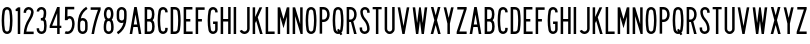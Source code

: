 SplineFontDB: 3.2
FontName: Untitled1
FullName: Untitled1
FamilyName: Untitled1
Weight: Regular
Copyright: Copyright (c) 2022, Darren Embry
UComments: "2022-5-7: Created with FontForge (http://fontforge.org)"
Version: 001.000
ItalicAngle: 0
UnderlinePosition: -220
UnderlineWidth: 109
Ascent: 960
Descent: 192
InvalidEm: 0
LayerCount: 2
Layer: 0 0 "Back" 1
Layer: 1 0 "Fore" 0
XUID: [1021 323 -1642646731 11131862]
OS2Version: 0
OS2_WeightWidthSlopeOnly: 0
OS2_UseTypoMetrics: 1
CreationTime: 1651977848
ModificationTime: 1651986896
OS2TypoAscent: 0
OS2TypoAOffset: 1
OS2TypoDescent: 0
OS2TypoDOffset: 1
OS2TypoLinegap: 0
OS2WinAscent: 0
OS2WinAOffset: 1
OS2WinDescent: 0
OS2WinDOffset: 1
HheadAscent: 0
HheadAOffset: 1
HheadDescent: 0
HheadDOffset: 1
OS2Vendor: 'PfEd'
MarkAttachClasses: 1
DEI: 91125
Encoding: UnicodeBmp
UnicodeInterp: none
NameList: AGL For New Fonts
DisplaySize: -72
AntiAlias: 1
FitToEm: 0
WinInfo: 32 8 6
BeginPrivate: 0
EndPrivate
BeginChars: 65536 63

StartChar: space
Encoding: 32 32 0
Width: 288
Flags: HW
LayerCount: 2
EndChar

StartChar: A
Encoding: 65 65 1
Width: 432
Flags: HW
LayerCount: 2
Fore
SplineSet
180 768 m 1
 252 768 l 1
 384 0 l 1
 310.9453125 0 l 1
 277.9453125 192 l 1
 154.0546875 192 l 1
 121.0546875 0 l 1
 48 0 l 1
 180 768 l 1
166.4296875 264 m 5
 265.5703125 264 l 1
 216 552.40625 l 1
 166.4296875 264 l 5
EndSplineSet
EndChar

StartChar: B
Encoding: 66 66 2
Width: 384
Flags: HW
LayerCount: 2
Fore
SplineSet
318.625976562 469.711914062 m 0
 311.82421875 441.96484375 296.840820312 417.3203125 276.559570312 398.48828125 c 1
 300.416015625 378.405273438 317.913085938 350.545898438 324.865234375 318.861328125 c 0
 332.158203125 285.623046875 336 251.100585938 336 215.6875 c 0
 336 180.2734375 332.15625 146.375 324.864257812 113.137695312 c 0
 310.6875 48.517578125 253.061523438 -0.0009765625 184.2109375 -0.0009765625 c 1
 48.015625 0 l 1
 48.015625 768 l 1
 178.763671875 768 l 1
 246.401367188 768 303.205078125 721.198242188 318.626953125 658.287109375 c 0
 326.0546875 628.008789062 329.986328125 596.366210938 329.986328125 563.8125 c 0
 329.986328125 531.2578125 326.049804688 499.991210938 318.625976562 469.711914062 c 0
120.015625 432 m 1
 178.763671875 432 l 1
 212.58203125 432 240.981445312 455.40234375 248.692382812 486.857421875 c 0
 254.765625 511.631835938 257.991210938 537.2109375 257.991210938 563.846679688 c 0
 257.991210938 590.481445312 254.775390625 616.370117188 248.697265625 641.14453125 c 0
 240.986328125 672.599609375 212.561523438 696 178.763671875 696 c 1
 120.015625 696 l 1
 120.015625 432 l 1
120.015625 72 m 1
 184.50390625 72 l 0
 218.927734375 72 247.447265625 96.2578125 254.537109375 128.56640625 c 0
 260.736328125 156.818359375 264.002929688 185.631835938 264.002929688 215.734375 c 0
 264.002929688 245.8359375 260.735351562 275.18359375 254.537109375 303.434570312 c 0
 247.448242188 335.744140625 218.634765625 360 184.2109375 360 c 1
 178.763671875 360 l 1
 120.015625 360 l 5
 120.015625 72 l 1
EndSplineSet
EndChar

StartChar: V
Encoding: 86 86 3
Width: 432
Flags: HW
LayerCount: 2
Fore
SplineSet
183 0 m 5
 249 0 l 1
 384 768 l 1
 310.896484375 768 l 1
 216 228.142578125 l 1
 121.102539062 768 l 1
 48 768 l 1
 183 0 l 5
EndSplineSet
EndChar

StartChar: S
Encoding: 83 83 4
Width: 384
Flags: HW
LayerCount: 2
Fore
SplineSet
120.000976562 132 m 1
 120.000976562 92.26171875 152.262695312 60 192.000976562 60 c 0
 231.73828125 60 264.000976562 92.26171875 264.000976562 132 c 0
 264.000976562 226.85546875 228.483398438 317.985351562 165.033203125 388.495117188 c 0
 101.56072026 459.029650114 66.001953125 550.234375 66.0009765625 645.061523438 c 0
 66.0002092454 719.570312496 126.491210938 780 201 780 c 0
 275.508789062 780 336 719.508789062 336 645 c 1
 336 612 l 1
 264.000976562 612 l 1
 264 645 l 1
 264 679.770507812 235.770507812 708 201 708 c 0
 166.229492188 708 138.000976562 679.83203125 138.000976562 645.061523438 c 0
 138.001953125 568.047851562 167.006697963 493.918429911 218.537109375 436.674804688 c 0
 293.916992188 352.9375 336.000976562 244.668945312 336.000976562 132 c 0
 336.000976562 52.5244140625 271.4765625 -12 192.000976562 -12 c 0
 112.524414062 -12 48.0009765625 52.5244140625 48.0009765625 132 c 0
 48 180 l 1
 120.000976562 180 l 1
 120.000976562 132 l 1
EndSplineSet
EndChar

StartChar: C
Encoding: 67 67 5
Width: 384
Flags: HW
LayerCount: 2
Fore
SplineSet
336.040039062 646.909179688 m 1
 336.040039062 720.364257812 276.404296875 780 202.94921875 780 c 0
 137.010742188 780 82.2041015625 731.817382812 71.6796875 668.848632812 c 0
 56.10546875 575.663085938 48 483.1953125 48 385.616210938 c 0
 48 288.036132812 56.1064453125 192.333007812 71.6806640625 99.146484375 c 0
 82.20703125 36.1767578125 137.01171875 -12 202.94921875 -12 c 0
 276.404296875 -12 336.040039062 47.576171875 336.040039062 121.03125 c 0
 336.040039062 120.971679688 336.040039062 168 336.040039062 168 c 1
 264.040039062 168 l 1
 264.040039062 168 264.040039062 121.057617188 264.040039062 121.07421875 c 0
 264.040039062 87.357421875 236.666015625 60 202.94921875 60 c 0
 172.68359375 60 147.526367188 82.1171875 142.6953125 111.017578125 c 0
 127.76953125 200.322265625 120.001953125 292.034179688 120.001953125 385.548828125 c 0
 120.001953125 479.061523438 127.76953125 567.677734375 142.694335938 656.98046875 c 0
 147.525390625 685.884765625 172.682617188 708 202.94921875 708 c 0
 236.666015625 708 264.040039062 680.625976562 264.040039062 646.909179688 c 0
 264.040039062 624 l 1
 336.040039062 624 l 1
 336.040039062 646.909179688 l 1
EndSplineSet
EndChar

StartChar: D
Encoding: 68 68 6
Width: 384
Flags: HW
LayerCount: 2
Fore
SplineSet
173.712890625 696 m 1
 209.717773438 696 239.5883512 669.444406537 244.881835938 634.909179688 c 0
 257.50390625 552.561523438 264.051757812 468.224609375 264.051757812 382.370117188 c 0
 264.051757812 296.516601562 257.50390625 215.438476562 244.881835938 133.091796875 c 0
 239.588867188 98.5556640625 209.717773438 72 173.712890625 72 c 0
 120 72 l 1
 120 696 l 1
 173.712890625 696 l 1
173.712890625 0 m 1
 245.723632812 0 305.463318161 53.114491653 316.05078125 122.182617188 c 0
 329.22265625 208.110351562 336.053710938 292.711914062 336.053710938 382.298828125 c 0
 336.053710938 471.88671875 329.221679688 559.891601562 316.049804688 645.819335938 c 0
 305.461914062 714.887695312 245.72265625 768 173.712890625 768 c 0
 48 768 l 1
 48 0 l 1
 173.712890625 0 l 1
EndSplineSet
EndChar

StartChar: E
Encoding: 69 69 7
Width: 354
Flags: HW
LayerCount: 2
Fore
SplineSet
300 768 m 1
 300 696 l 1
 120 696 l 1
 120 432 l 1
 240 432 l 1
 240 360 l 1
 120 360 l 1
 120 72 l 1
 306 72 l 1
 306 0 l 1
 48 0 l 1
 48 768 l 5
 300 768 l 1
EndSplineSet
EndChar

StartChar: F
Encoding: 70 70 8
Width: 354
Flags: HW
LayerCount: 2
Fore
SplineSet
120 360 m 1
 228 360 l 1
 228 432 l 1
 120 432 l 1
 120 696 l 1
 306 696 l 1
 306 768 l 1
 48 768 l 1
 48 0 l 1
 120 0 l 1
 120 360 l 1
EndSplineSet
EndChar

StartChar: G
Encoding: 71 71 9
Width: 384
Flags: HW
LayerCount: 2
Fore
SplineSet
336 121.090820312 m 5
 336 48.7265625 276.364257812 -12 202.909179688 -12 c 0
 136.971679688 -12 82.16796875 36.1767578125 71.640625 99.146484375 c 0
 56.06640625 192.333007812 47.9599609375 288.036132812 47.9599609375 385.616210938 c 0
 47.9599609375 483.1953125 56.0654296875 575.663085938 71.6396484375 668.848632812 c 0
 82.1640625 731.817382812 136.970703125 780 202.909179688 780 c 0
 276.364257812 780 336 720.364257812 336 646.909179688 c 0
 336 624 l 1
 264 624 l 1
 264 646.909179688 l 1
 264 680.625976562 236.625976562 708 202.909179688 708 c 0
 172.642578125 708 147.485351562 685.884765625 142.654296875 656.98046875 c 0
 127.729492188 567.677734375 119.961914062 479.061523438 119.961914062 385.548828125 c 0
 119.961914062 292.034179688 127.729492188 200.322265625 142.655273438 111.017578125 c 0
 147.486328125 82.1171875 172.643554688 60 202.909179688 60 c 0
 236.625976562 60 264 88.46484375 264 121.090820312 c 1
 264 288 l 1
 204 288 l 1
 204 360 l 1
 336 360 l 1
 336 121.090820312 l 5
EndSplineSet
EndChar

StartChar: H
Encoding: 72 72 10
Width: 384
Flags: HW
LayerCount: 2
Fore
SplineSet
48 768 m 5
 120 768 l 5
 120 432 l 5
 264 432 l 5
 264 768 l 5
 336 768 l 5
 336 0 l 5
 264 0 l 5
 264 360 l 5
 120 360 l 5
 120 0 l 5
 48 0 l 5
 48 768 l 5
EndSplineSet
EndChar

StartChar: N
Encoding: 78 78 11
Width: 384
Flags: HW
LayerCount: 2
Fore
SplineSet
120 516 m 1
 276.000976562 0 l 1
 336 0 l 1
 336 768 l 1
 264 768 l 1
 264 768 263.850585938 288.984375 264 288.4921875 c 1
 119.033203125 768 l 1
 48 768 l 1
 48 0 l 1
 120 0 l 1
 120 516 l 1
EndSplineSet
EndChar

StartChar: O
Encoding: 79 79 12
Width: 408
Flags: HW
LayerCount: 2
Fore
SplineSet
265.573242188 655.865234375 m 4
 260.657226562 685.401367188 234.9609375 708 204.041992188 708 c 4
 173.122070312 708 147.424804688 685.39453125 142.509765625 655.861328125 c 4
 127.706054688 566.91015625 120.001953125 478.677734375 120.001953125 385.552734375 c 4
 120.001953125 292.426757812 127.705078125 201.090820312 142.508789062 112.138671875 c 4
 147.422851562 82.6083984375 173.12109375 60 204.041015625 60 c 4
 234.9609375 60 260.658203125 82.6044921875 265.573242188 112.138671875 c 4
 280.376953125 201.08984375 288.081054688 289.322265625 288.081054688 382.446289062 c 4
 288.081054688 475.5703125 280.376953125 566.9140625 265.573242188 655.865234375 c 4
336.596679688 100.317382812 m 4
 326.005859375 36.6953125 270.6484375 -12 204.041015625 -12 c 4
 137.432617188 -12 82.07421875 36.6982421875 71.486328125 100.31640625 c 4
 56.0380859375 193.137695312 48 288.4453125 48 385.62109375 c 4
 48 482.794921875 56.0390625 574.86328125 71.486328125 667.682617188 c 4
 82.0751953125 731.306640625 137.43359375 780 204.041992188 780 c 4
 270.6484375 780 326.005859375 731.302734375 336.596679688 667.681640625 c 4
 352.044921875 574.857421875 360.08203125 479.551757812 360.08203125 382.37890625 c 4
 360.08203125 285.205078125 352.044921875 193.140625 336.596679688 100.317382812 c 4
EndSplineSet
EndChar

StartChar: R
Encoding: 82 82 13
Width: 384
Flags: HW
LayerCount: 2
Fore
SplineSet
157.981445312 335.997070312 m 1
 120.000976562 336 l 1
 120.000976562 0 l 1
 48 0 l 1
 48 768 l 1
 157.981445312 768 l 1
 226.865234375 768 286.041015625 726.581054688 311.95703125 667.19921875 c 0
 327.33203125 631.97265625 335.861328125 593.083984375 335.861328125 552.21875 c 0
 335.861328125 511.3515625 327.330078125 472.021484375 311.953125 436.791992188 c 0
 297.215948125 403.028264525 271.961914062 375.266601562 240.02734375 357.39453125 c 1
 336.000976562 0 l 1
 261.44921875 0 l 1
 171.051757812 336.506835938 l 1
 166.6875 336.166015625 162.432617188 335.997070312 157.981445312 335.997070312 c 1
157.981445312 407.997070312 m 1
 197.342773438 407.997070312 231.15662425 431.665852276 245.965820312 465.595703125 c 0
 257.498046875 492.017578125 263.896484375 521.513671875 263.896484375 552.1640625 c 0
 263.896484375 582.813476562 257.5 611.98046875 245.967773438 638.400390625 c 0
 231.159179688 672.33203125 197.342773438 696 157.981445312 696 c 1
 120.000976562 696 l 1
 120.000976562 408 l 1
 157.981445312 407.997070312 l 1
EndSplineSet
EndChar

StartChar: I
Encoding: 73 73 14
Width: 168
Flags: HW
LayerCount: 2
Fore
SplineSet
48 768 m 5
 120 768 l 5
 120 0 l 5
 48 0 l 5
 48 768 l 5
EndSplineSet
EndChar

StartChar: J
Encoding: 74 74 15
Width: 384
Flags: HW
LayerCount: 2
Fore
SplineSet
336.004882812 138 m 1
 336.005859375 61.666015625 279.057993497 -1.0393868446 205.583007812 -10.716796875 c 0
 199.125 -11.5673828125 192.538085938 -12.005859375 185.849609375 -12.005859375 c 0
 123.877929688 -12.005859375 70.857421875 25.556640625 48 79.22265625 c 1
 48 79.2236328125 114.243164062 107.434570312 114.243164062 107.434570312 c 1
 126.12890625 79.529296875 153.69921875 59.9970703125 185.923828125 59.9970703125 c 0
 189.40234375 59.9970703125 192.827148438 60.224609375 196.185546875 60.6669921875 c 0
 234.392251601 65.6997450926 264.005859375 98.5966796875 264.004882812 138 c 1
 264.00390625 768 l 1
 336.00390625 768 l 1
 336.004882812 138 l 1
EndSplineSet
EndChar

StartChar: K
Encoding: 75 75 16
Width: 384
Flags: HW
LayerCount: 2
Fore
SplineSet
120 312 m 5
 149.84375 378.709960938 l 1
 260.965820312 0 l 1
 336 0 l 1
 195.158203125 480 l 1
 324 768 l 1
 245.125 768 l 1
 120 488.309570312 l 1
 120 768 l 1
 48 768 l 1
 48 0 l 1
 120 0 l 1
 120 312 l 5
EndSplineSet
EndChar

StartChar: L
Encoding: 76 76 17
Width: 354
Flags: HW
LayerCount: 2
Fore
SplineSet
48 0 m 5
 48 768 l 5
 120 768 l 5
 120 72 l 5
 306 72 l 5
 306 0 l 5
 48 0 l 5
EndSplineSet
EndChar

StartChar: M
Encoding: 77 77 18
Width: 432
Flags: HW
LayerCount: 2
Fore
SplineSet
120 504 m 5
 216 168 l 1
 312 504 l 1
 312 0 l 1
 384 0 l 1
 384 768 l 1
 312.547851562 768 l 1
 312.547851562 768 216 430.08203125 216 430.083007812 c 1
 119.453125 768 l 1
 48 768 l 1
 48 0 l 1
 120 0 l 1
 120 504 l 5
EndSplineSet
EndChar

StartChar: zero
Encoding: 48 48 19
Width: 408
Flags: HW
LayerCount: 2
Fore
SplineSet
265.573242188 655.865234375 m 0
 260.657226562 685.401367188 234.9609375 708 204.041992188 708 c 0
 173.122070312 708 147.424804688 685.39453125 142.509765625 655.861328125 c 0
 127.706054688 566.91015625 120.001953125 478.677734375 120.001953125 385.552734375 c 0
 120.001953125 292.426757812 127.705078125 201.090820312 142.508789062 112.138671875 c 0
 147.422851562 82.6083984375 173.12109375 60 204.041015625 60 c 0
 234.9609375 60 260.658203125 82.6044921875 265.573242188 112.138671875 c 0
 280.376953125 201.08984375 288.081054688 289.322265625 288.081054688 382.446289062 c 0
 288.081054688 475.5703125 280.376953125 566.9140625 265.573242188 655.865234375 c 0
336.596679688 100.317382812 m 0
 326.005859375 36.6953125 270.6484375 -12 204.041015625 -12 c 0
 137.432617188 -12 82.07421875 36.6982421875 71.486328125 100.31640625 c 0
 56.0380859375 193.137695312 48 288.4453125 48 385.62109375 c 0
 48 482.794921875 56.0390625 574.86328125 71.486328125 667.682617188 c 0
 82.0751953125 731.306640625 137.43359375 780 204.041992188 780 c 0
 270.6484375 780 326.005859375 731.302734375 336.596679688 667.681640625 c 0
 352.044921875 574.857421875 360.08203125 479.551757812 360.08203125 382.37890625 c 0
 360.08203125 285.205078125 352.044921875 193.140625 336.596679688 100.317382812 c 0
EndSplineSet
EndChar

StartChar: P
Encoding: 80 80 20
Width: 384
Flags: HW
LayerCount: 2
Fore
SplineSet
157.98046875 335.997070312 m 1
 226.862304688 335.997070312 286.035041876 377.412159297 311.953125 436.791992188 c 0
 327.330078125 472.021484375 335.861328125 511.3515625 335.861328125 552.21875 c 0
 335.861328125 593.083984375 327.33203125 631.97265625 311.95703125 667.19921875 c 0
 286.041015625 726.581054688 226.865234375 768 157.981445312 768 c 1
 48 768 l 1
 48 0 l 1
 120 0 l 1
 120 336 l 1
 157.98046875 335.997070312 l 1
157.981445312 696 m 1
 197.342773438 696 231.157836447 672.330344312 245.966796875 638.399414062 c 0
 257.498046875 611.978515625 263.896484375 582.813476562 263.896484375 552.1640625 c 0
 263.896484375 521.513671875 257.498046875 492.015625 245.965820312 465.594726562 c 0
 231.15625 431.6640625 197.342773438 407.997070312 157.98046875 407.997070312 c 1
 120 408 l 1
 120 696 l 1
 157.981445312 696 l 1
EndSplineSet
EndChar

StartChar: Q
Encoding: 81 81 21
Width: 408
Flags: HW
LayerCount: 2
Fore
SplineSet
142.508789062 112.133789062 m 0
 127.705078125 201.08203125 120.000976562 292.426757812 120.000976562 385.552734375 c 0
 120.000976562 478.677734375 127.705078125 566.91015625 142.508789062 655.861328125 c 0
 147.423828125 685.395507812 173.12109375 708 204.041015625 708 c 0
 234.959960938 708 260.657226562 685.393554688 265.573242188 655.861328125 c 0
 280.377929688 566.90625 288.080078125 475.571289062 288.080078125 382.446289062 c 0
 288.080078125 289.322265625 280.377929688 201.08984375 265.573242188 112.138671875 c 0
 264.259635742 104.246115366 261.420898438 96.7275390625 257.436523438 90.1298828125 c 0
 224.258789062 140.834960938 l 1
 174.041015625 108 l 1
 174.041015625 108 205.3984375 60.0146484375 205.397460938 60.0146484375 c 0
 204.939453125 60.0048828125 204.501953125 60 204.041015625 60 c 0
 173.12109375 60 147.423828125 82.599609375 142.508789062 112.133789062 c 0
71.4853515625 100.31640625 m 0
 82.0732421875 36.6982421875 137.432617188 -12 204.041015625 -12 c 0
 219.318359375 -12 234.036132812 -9.4072265625 247.725585938 -4.701171875 c 1
 276.041015625 -48 l 1
 326.258789062 -15.1650390625 l 1
 298.696289062 26.9951171875 l 0
 318.258789062 46.4091796875 331.870117188 71.9296875 336.594726562 100.313476562 c 0
 352.044843584 193.132337917 360.08203125 285.205078125 360.08203125 382.37890625 c 0
 360.08203125 479.551757812 352.043945312 574.857421875 336.595703125 667.681640625 c 0
 326.004882812 731.302734375 270.647460938 780 204.041015625 780 c 0
 137.432617188 780 82.07421875 731.306640625 71.4853515625 667.682617188 c 0
 56.0380859375 574.86328125 48 482.794921875 48 385.62109375 c 0
 48 288.4453125 56.037109375 193.137695312 71.4853515625 100.31640625 c 0
EndSplineSet
EndChar

StartChar: T
Encoding: 84 84 22
Width: 354
Flags: HW
LayerCount: 2
Fore
SplineSet
213 0 m 5
 141 0 l 5
 141 702 l 5
 48 702 l 5
 48.0009765625 768 l 5
 306.000976562 768 l 5
 306.000976562 702 l 5
 213 702 l 5
 213 0 l 5
EndSplineSet
EndChar

StartChar: U
Encoding: 85 85 23
Width: 384
Flags: HW
LayerCount: 2
Fore
SplineSet
120.000976562 132 m 5
 120.000976562 105.340820312 134.445271015 82.0934163901 156.000976562 69.646484375 c 0
 166.576171875 63.5400390625 179 60.0458984375 192.078125 60.0458984375 c 0
 205.157226562 60.0458984375 217.42578125 63.5400390625 228.000976562 69.646484375 c 0
 249.55668211 82.0934163901 264.000976562 105.340820312 264.000976562 132 c 1
 264.000976562 768 l 1
 336 768 l 1
 336.000976562 132 l 0
 336.000976562 78.681640625 307.114257812 32.18359375 264.000976562 7.2919921875 c 0
 242.850721661 -4.91918039501 218.3125 -11.908203125 192.155273438 -11.908203125 c 0
 165.998046875 -11.908203125 141.151367188 -4.9189453125 120.000976562 7.2919921875 c 0
 76.8874186489 32.1831145511 48.0009765625 78.681640625 48.0009765625 132 c 1
 48 768 l 1
 120.000976562 768 l 1
 120.000976562 132 l 5
EndSplineSet
EndChar

StartChar: W
Encoding: 87 87 24
Width: 516
Flags: HW
LayerCount: 2
Fore
SplineSet
395.436523438 768 m 1
 339 316.494140625 l 1
 339 316.494140625 282.55859375 768 282.559570312 768 c 1
 233.440429688 768 l 1
 177.000976562 316.485351562 l 1
 120.5625 768 l 1
 48 768 l 1
 144 0 l 5
 210 0 l 1
 258 384 l 1
 306 0 l 1
 372 0 l 1
 468 768 l 1
 395.436523438 768 l 1
EndSplineSet
EndChar

StartChar: X
Encoding: 88 88 25
Width: 384
Flags: HW
LayerCount: 2
Fore
SplineSet
128.578125 768 m 1
 192 533.176757812 l 1
 255.420898438 768 l 1
 330 768 l 1
 229.290039062 395.106445312 l 1
 336 0 l 1
 261.419921875 0 l 1
 192 257.036132812 l 1
 122.580078125 0 l 1
 48 0 l 1
 154.24609375 393.38671875 l 1
 54 768 l 1
 128.578125 768 l 1
EndSplineSet
EndChar

StartChar: Y
Encoding: 89 89 26
Width: 384
Flags: HW
LayerCount: 2
Fore
SplineSet
48 768 m 1
 156 300 l 1
 156 0 l 1
 228 0 l 1
 228 300 l 1
 336 768 l 1
 262.107421875 768 l 1
 192 464.200195312 l 1
 121.891601562 768 l 5
 48 768 l 1
EndSplineSet
EndChar

StartChar: Z
Encoding: 90 90 27
Width: 384
Flags: HW
LayerCount: 2
Fore
SplineSet
66 768 m 1
 336 768 l 1
 336 708 l 1
 127.693359375 72 l 1
 336 72 l 1
 336 0 l 1
 48 0 l 1
 48 60 l 1
 256.305664062 696 l 1
 66 696 l 1
 66 768 l 1
EndSplineSet
EndChar

StartChar: one
Encoding: 49 49 28
Width: 228
Flags: HW
LayerCount: 2
Fore
SplineSet
113.982421875 767.979492188 m 1
 96.3525390625 746.913085938 73.85546875 730.430664062 48.00390625 720.000976562 c 1
 48 660 l 5
 108 660 l 1
 108 0 l 1
 180 0 l 1
 180 768 l 1
 113.982421875 767.979492188 l 1
113.999023438 767.999023438 m 0
 113.986328125 767.9921875 113.973632812 767.986328125 113.9609375 767.979492188 c 1024
EndSplineSet
EndChar

StartChar: two
Encoding: 50 50 29
Width: 384
Flags: HW
LayerCount: 2
Fore
SplineSet
120.000976562 636 m 5
 120.000976562 669.286132812 142.659932384 697.320171448 173.365234375 705.546875 c 0
 179.317382812 707.141601562 185.571289062 707.9921875 192.0234375 707.9921875 c 0
 218.682617188 707.9921875 241.909179688 693.556640625 254.354492188 672 c 0
 260.459960938 661.424804688 263.955078125 649.15625 263.955078125 636.077148438 c 0
 263.955078125 632.896484375 264.153320312 629.711914062 263.395507812 626.6875 c 0
 251.811523438 559.571289062 225.551757812 496.329101562 189.040039062 441.814453125 c 0
 104.147059323 315.06306744 52.6650390625 162.626953125 48.001953125 0.0009765625 c 1
 336.000976562 0 l 1
 336.000976562 72 l 1
 125.701171875 72.01171875 l 1
 140.927734375 192.34765625 184.536888958 305.615776577 249 401.956054688 c 0
 291.455078125 465.405273438 324.235120574 538.753820192 334.486328125 617.413085938 c 0
 335.287109375 623.557617188 335.9609375 629.723632812 335.9609375 636.0859375 c 0
 335.9609375 671.27734375 323.309570312 703.537109375 302.311523438 728.561523438 c 0
 275.887695312 760.052734375 236.232421875 779.952148438 191.948242188 779.952148438 c 0
 174.672851562 779.952148438 158.103515625 776.904296875 142.750976562 771.315429688 c 0
 87.4719429425 751.191906412 48.0009765625 698.200195312 48.0009765625 636 c 0
 48 636 48.0009765625 612 48.0009765625 612 c 1
 120.000976562 612 l 1
 120.000976562 636 l 5
188.766601562 441.995117188 m 1
 189.311523438 441.633789062 l 1025
248.727539062 402.13671875 m 1
 249.271484375 401.774414062 l 1025
EndSplineSet
EndChar

StartChar: three
Encoding: 51 51 30
Width: 384
Flags: HW
LayerCount: 2
Fore
SplineSet
168 456 m 5
 191.400390625 456 l 1
 213.60546875 456 232.30078125 471.124023438 237.7734375 491.61328125 c 0
 247.01953125 526.234375 252.015625 562.048828125 252.015625 599.568359375 c 0
 252.015625 618.703125 250.733873712 637.541924753 248.250976562 656.000976562 c 0
 244.30859375 685.310546875 219.166992188 708 188.786132812 708 c 0
 180 708 l 0
 146.884765625 708 120 681.115234375 120 648 c 1
 48 648 l 0
 48 720.852539062 107.147460938 780 180 780 c 0
 188.786132812 780 l 1
 255.625 780 310.931640625 730.078125 319.606445312 665.599609375 c 0
 322.515823999 643.974636147 324.017578125 621.908203125 324.017578125 599.493164062 c 0
 324.017578125 555.541992188 318.16796875 513.58984375 307.3359375 473.033203125 c 0
 302.790032083 456.012697177 294.623046875 440.454101562 283.6640625 427.295898438 c 1
 304.07421875 410.021484375 318.442341673 385.818955316 323.657226562 358.500976562 c 0
 331.76171875 316.045898438 336.001953125 272.2265625 336.001953125 227.424804688 c 0
 336.001953125 183.76953125 331.9765625 142.2109375 324.272460938 100.774414062 c 0
 319.079430118 72.8436889113 305.48046875 47.720703125 286.178710938 28.4189453125 c 0
 261.19921875 3.439453125 226.6796875 -12 188.59765625 -12 c 0
 186 -12 l 1
 147.916992188 -12 113.3984375 3.439453125 88.4189453125 28.4189453125 c 0
 63.439453125 53.3984375 48 87.91796875 48 126 c 0
 48 156 l 1
 120 156 l 1
 120 126 l 1
 120 107.787109375 127.383789062 91.27734375 139.330078125 79.3310546875 c 0
 151.27734375 67.3837890625 167.786132812 60 186 60 c 0
 188.59765625 60 l 1
 206.810546875 60 223.319335938 67.3837890625 235.266601562 79.3310546875 c 0
 244.498046875 88.5625 251.002929688 100.577148438 253.486328125 113.935546875 c 0
 260.392578125 151.0859375 264.001953125 188.344726562 264.001953125 227.484375 c 0
 264.001953125 267.650390625 260.19921875 306.936523438 252.93359375 345 c 0
 248.700445151 367.176805504 229.186523438 384 205.784179688 384 c 1
 168 384 l 1
 168 456 l 5
EndSplineSet
EndChar

StartChar: four
Encoding: 52 52 31
Width: 432
Flags: HW
LayerCount: 2
Fore
SplineSet
48 246 m 1
 264 768 l 1
 336 768 l 1
 336 246 l 1
 384 246 l 1
 384 180 l 1
 336 180 l 1
 336 0 l 1
 264 0 l 1
 264 180 l 1
 48 180 l 1
 48 246 l 1
264 595.3828125 m 5
 119.426757812 246 l 1
 264 246 l 1
 264 595.3828125 l 5
EndSplineSet
EndChar

StartChar: five
Encoding: 53 53 32
Width: 384
Flags: HW
LayerCount: 2
Fore
SplineSet
127.986328125 384.025390625 m 1
 133.579101562 411.362304688 157.788085938 432 186.768554688 432 c 0
 212.557617188 432 234.547851562 415.719726562 243.024414062 392.864257812 c 0
 256.515625 356.499023438 263.88671875 317.172851562 263.88671875 276.137695312 c 0
 263.88671875 220.625 250.310546875 167.759765625 226.428710938 121.602539062 c 0
 216.373046875 102.171875 201.080078125 86.18359375 182.182617188 75.2734375 c 0
 165.438044138 65.6062177126 146.012695312 60.072265625 125.3046875 60.072265625 c 0
 108.470703125 60.072265625 92.2646484375 63.7158203125 77.8779296875 70.2783203125 c 1
 77.8779296875 70.2783203125 48.005859375 4.7705078125 48.0029296875 4.7705078125 c 1
 71.478515625 -5.9365234375 97.904296875 -11.8876953125 125.37109375 -11.8876953125 c 0
 156.268554688 -11.8876953125 185.415039062 -4.337890625 211.067382812 9.015625 c 0
 245.125225204 26.744684573 272.71875 54.404296875 290.37109375 88.509765625 c 0
 319.379882812 144.555664062 335.862304688 208.755859375 335.862304688 276.168945312 c 0
 335.862304688 325.993164062 326.913085938 373.743164062 310.532226562 417.8984375 c 0
 291.884765625 468.180664062 243.504882812 504 186.768554688 504 c 0
 165.528320312 504 145.32421875 498.89453125 127.540039062 489.965820312 c 1
 130.88671875 696 l 1
 324.002929688 696 l 1
 324.002929688 768 l 1
 60.0029296875 768 l 1
 54.0029296875 384 l 1
 127.986328125 384.025390625 l 1
EndSplineSet
EndChar

StartChar: six
Encoding: 54 54 33
Width: 384
Flags: HW
LayerCount: 2
Fore
SplineSet
63.376953125 431.620117188 m 0
 85.0703125 579.057617188 171.741210938 705.483398438 293.88671875 780 c 1
 293.900390625 780.0078125 331.374023438 718.528320312 331.38671875 718.536132812 c 1
 233.947265625 659.090820312 163.193359375 560.97265625 139.146484375 445.674804688 c 0
 155.6171875 452.215820312 173.28125 455.940429688 191.953125 455.940429688 c 0
 221.897460938 455.940429688 249.889648438 446.54296875 272.708007812 430.565429688 c 0
 306.41796875 406.961914062 329.188476562 368.909179688 332.317382812 325.463867188 c 0
 334.809570312 290.868164062 336.078125 255.93359375 336.078125 220.706054688 c 0
 336.078125 185.478515625 334.809570312 153.131835938 332.317382812 118.53515625 c 0
 329.186523438 75.0908203125 306.41796875 37.037109375 272.708007812 13.4345703125 c 0
 249.888671875 -2.54296875 222.1171875 -11.921875 192.172851562 -11.921875 c 0
 157.801757812 -11.921875 126.077148438 0.3955078125 101.635742188 20.904296875 c 0
 73.326171875 44.658203125 54.576171875 79.4345703125 51.759765625 118.533203125 c 0
 49.2666015625 153.127929688 48 188.065429688 48 223.293945312 c 0
 48 294.986328125 53.240234375 362.7265625 63.376953125 431.620117188 c 0
123.575195312 123.709960938 m 0
 124.950195312 104.631835938 134.098632812 87.65234375 147.916992188 76.05859375 c 0
 159.845703125 66.0498046875 175.3046875 60.01953125 192.080078125 60.01953125 c 0
 208.854492188 60.01953125 224.232421875 66.0498046875 236.161132812 76.05859375 c 0
 249.978515625 87.6513671875 259.127929688 104.626953125 260.50390625 123.708984375 c 0
 262.87109375 156.576171875 264.077148438 187.3046875 264.077148438 220.770507812 c 0
 264.077148438 254.236328125 262.87109375 287.423828125 260.50390625 320.290039062 c 0
 259.026367188 340.788085938 248.58984375 358.833007812 233.029296875 370.416992188 c 0
 221.596679688 378.927734375 207.341796875 383.989257812 192.0078125 383.989257812 c 0
 174.510742188 383.989257812 158.534179688 377.428710938 146.40625 366.635742188 c 0
 133.438476562 355.094726562 124.899414062 338.66796875 123.575195312 320.291992188 c 0
 121.20703125 287.424804688 120.001953125 256.692382812 120.001953125 223.2265625 c 0
 120.001953125 189.759765625 121.20703125 156.577148438 123.575195312 123.709960938 c 0
EndSplineSet
EndChar

StartChar: nine
Encoding: 57 57 34
Width: 384
Flags: HW
LayerCount: 2
Fore
SplineSet
320.623046875 336.458007812 m 0
 298.9296875 189.020507812 212.258789062 62.5947265625 90.11328125 -11.921875 c 1
 90.099609375 -11.9296875 52.6259765625 49.5498046875 52.61328125 49.5419921875 c 1
 150.052734375 108.987304688 220.806640625 207.10546875 244.853515625 322.403320312 c 0
 228.3828125 315.862304688 210.71875 312.137695312 192.046875 312.137695312 c 0
 162.102539062 312.137695312 134.110351562 321.53515625 111.291992188 337.512695312 c 0
 77.58203125 361.116210938 54.8115234375 399.168945312 51.6826171875 442.614257812 c 0
 49.1904296875 477.209960938 47.921875 512.14453125 47.921875 547.372070312 c 0
 47.921875 582.599609375 49.1904296875 614.946289062 51.6826171875 649.54296875 c 0
 54.8134765625 692.987304688 77.58203125 731.041015625 111.291992188 754.643554688 c 0
 134.111328125 770.62109375 161.8828125 780 191.827148438 780 c 0
 226.198242188 780 257.922851562 767.682617188 282.364257812 747.173828125 c 0
 310.673828125 723.419921875 329.423828125 688.643554688 332.240234375 649.544921875 c 0
 334.733398438 614.950195312 336 580.012695312 336 544.784179688 c 0
 336 473.091796875 330.759765625 405.3515625 320.623046875 336.458007812 c 0
260.424804688 644.368164062 m 0
 259.049804688 663.446289062 249.901367188 680.42578125 236.083007812 692.01953125 c 0
 224.154296875 702.028320312 208.6953125 708.05859375 191.919921875 708.05859375 c 0
 175.145507812 708.05859375 159.767578125 702.028320312 147.838867188 692.01953125 c 0
 134.021484375 680.426757812 124.872070312 663.451171875 123.49609375 644.369140625 c 0
 121.12890625 611.501953125 119.922851562 580.7734375 119.922851562 547.307617188 c 0
 119.922851562 513.841796875 121.12890625 480.654296875 123.49609375 447.788085938 c 0
 124.973632812 427.290039062 135.41015625 409.245117188 150.970703125 397.661132812 c 0
 162.403320312 389.150390625 176.658203125 384.088867188 191.9921875 384.088867188 c 0
 209.489257812 384.088867188 225.465820312 390.649414062 237.59375 401.442382812 c 0
 250.561523438 412.983398438 259.100585938 429.41015625 260.424804688 447.786132812 c 0
 262.79296875 480.653320312 263.998046875 511.385742188 263.998046875 544.8515625 c 0
 263.998046875 578.318359375 262.79296875 611.500976562 260.424804688 644.368164062 c 0
EndSplineSet
EndChar

StartChar: seven
Encoding: 55 55 35
Width: 384
Flags: HW
LayerCount: 2
Fore
SplineSet
72.0068359375 0.0419921875 m 0
 72.0068359375 0.0419921875 144.669609072 0.0215095861591 144.669921875 0.0234375 c 0
 183.551757813 239.666015625 248.611328125 475.954101562 335.545898438 695.985351562 c 1
 336 768 l 1
 48 768 l 1
 48 696 l 1
 258.58203125 696.009765625 l 1
 174.029296875 475.634765625 110.016601562 239.397460938 72.0068359375 0.0419921875 c 0
EndSplineSet
EndChar

StartChar: a
Encoding: 97 97 36
Width: 432
Flags: HW
LayerCount: 2
Fore
Refer: 1 65 N 1 0 0 1 0 0 2
EndChar

StartChar: b
Encoding: 98 98 37
Width: 384
Flags: HW
LayerCount: 2
Fore
Refer: 2 66 N 1 0 0 1 0 0 2
EndChar

StartChar: c
Encoding: 99 99 38
Width: 384
Flags: HW
LayerCount: 2
Fore
Refer: 5 67 N 1 0 0 1 0 0 2
EndChar

StartChar: d
Encoding: 100 100 39
Width: 384
Flags: HW
LayerCount: 2
Fore
Refer: 6 68 N 1 0 0 1 0 0 2
EndChar

StartChar: e
Encoding: 101 101 40
Width: 354
Flags: HW
LayerCount: 2
Fore
Refer: 7 69 N 1 0 0 1 0 0 2
EndChar

StartChar: f
Encoding: 102 102 41
Width: 354
Flags: HW
LayerCount: 2
Fore
Refer: 8 70 N 1 0 0 1 0 0 2
EndChar

StartChar: g
Encoding: 103 103 42
Width: 384
Flags: HW
LayerCount: 2
Fore
Refer: 9 71 N 1 0 0 1 0 0 2
EndChar

StartChar: h
Encoding: 104 104 43
Width: 384
Flags: HW
LayerCount: 2
Fore
Refer: 10 72 N 1 0 0 1 0 0 2
EndChar

StartChar: i
Encoding: 105 105 44
Width: 168
Flags: HW
LayerCount: 2
Fore
Refer: 14 73 N 1 0 0 1 0 0 2
EndChar

StartChar: j
Encoding: 106 106 45
Width: 384
Flags: HW
LayerCount: 2
Fore
Refer: 15 74 N 1 0 0 1 0 0 2
EndChar

StartChar: k
Encoding: 107 107 46
Width: 384
Flags: HW
LayerCount: 2
Fore
Refer: 16 75 N 1 0 0 1 0 0 2
EndChar

StartChar: l
Encoding: 108 108 47
Width: 354
Flags: HW
LayerCount: 2
Fore
Refer: 17 76 N 1 0 0 1 0 0 2
EndChar

StartChar: m
Encoding: 109 109 48
Width: 432
Flags: HW
LayerCount: 2
Fore
Refer: 18 77 N 1 0 0 1 0 0 2
EndChar

StartChar: n
Encoding: 110 110 49
Width: 384
Flags: HW
LayerCount: 2
Fore
Refer: 11 78 N 1 0 0 1 0 0 2
EndChar

StartChar: o
Encoding: 111 111 50
Width: 408
Flags: HW
LayerCount: 2
Fore
Refer: 12 79 N 1 0 0 1 0 0 2
EndChar

StartChar: p
Encoding: 112 112 51
Width: 384
Flags: HW
LayerCount: 2
Fore
Refer: 20 80 N 1 0 0 1 0 0 2
EndChar

StartChar: q
Encoding: 113 113 52
Width: 408
Flags: HW
LayerCount: 2
Fore
Refer: 21 81 N 1 0 0 1 0 0 2
EndChar

StartChar: r
Encoding: 114 114 53
Width: 384
Flags: HW
LayerCount: 2
Fore
Refer: 13 82 N 1 0 0 1 0 0 2
EndChar

StartChar: s
Encoding: 115 115 54
Width: 384
Flags: HW
LayerCount: 2
Fore
Refer: 4 83 N 1 0 0 1 0 0 2
EndChar

StartChar: t
Encoding: 116 116 55
Width: 354
Flags: HW
LayerCount: 2
Fore
Refer: 22 84 N 1 0 0 1 0 0 2
EndChar

StartChar: u
Encoding: 117 117 56
Width: 384
Flags: HW
LayerCount: 2
Fore
Refer: 23 85 N 1 0 0 1 0 0 2
EndChar

StartChar: v
Encoding: 118 118 57
Width: 432
Flags: HW
LayerCount: 2
Fore
Refer: 3 86 N 1 0 0 1 0 0 2
EndChar

StartChar: w
Encoding: 119 119 58
Width: 516
Flags: HW
LayerCount: 2
Fore
Refer: 24 87 N 1 0 0 1 0 0 2
EndChar

StartChar: x
Encoding: 120 120 59
Width: 384
Flags: HW
LayerCount: 2
Fore
Refer: 25 88 N 1 0 0 1 0 0 2
EndChar

StartChar: y
Encoding: 121 121 60
Width: 384
Flags: HW
LayerCount: 2
Fore
Refer: 26 89 N 1 0 0 1 0 0 2
EndChar

StartChar: z
Encoding: 122 122 61
Width: 384
Flags: HW
LayerCount: 2
Fore
Refer: 27 90 N 1 0 0 1 0 0 2
EndChar

StartChar: eight
Encoding: 56 56 62
Width: 384
Flags: HW
LayerCount: 2
Fore
SplineSet
66.421875 345.311523438 m 0
 72.498046875 370.26171875 85.78515625 392.204101562 103.999023438 409.14453125 c 1
 92.533203125 420.690429688 83.439453125 434.978515625 77.4052734375 450.59765625 c 0
 62.3916015625 489.463867188 54.1572265625 531.689453125 54.1572265625 575.825195312 c 0
 54.1572265625 619.959960938 62.3916015625 662.537109375 77.4052734375 701.403320312 c 0
 95.173828125 747.399414062 139.791992188 780 192.025390625 780 c 0
 244.258789062 780 288.876953125 747.403320312 306.645507812 701.405273438 c 0
 321.658203125 662.54296875 329.893554688 620.311523438 329.893554688 576.176757812 c 0
 329.893554688 532.041015625 321.657226562 489.458007812 306.645507812 450.596679688 c 0
 300.611328125 434.9765625 291.434570312 420.771484375 280.051757812 409.145507812 c 1
 298.221679688 392.215820312 311.563476562 370.223632812 317.627929688 345.311523438 c 0
 329.622070312 296.057617188 335.979492188 244.606445312 335.979492188 191.682617188 c 0
 335.979492188 163.782226562 334.282226562 137.27734375 330.854492188 110.301757812 c 0
 325.227539062 66.0283203125 299.025961707 28.1259639593 261.998046875 6.7490234375 c 0
 241.442382812 -5.1181640625 217.595703125 -11.9111328125 192.174804688 -11.9111328125 c 0
 166.754882812 -11.9111328125 142.607421875 -5.1181640625 122.052734375 6.7490234375 c 0
 85.0245268897 28.1271485497 58.822265625 66.025390625 53.1953125 110.301757812 c 0
 49.7666015625 137.276367188 48 164.76953125 48 192.669921875 c 0
 48 245.59375 54.4287109375 296.056640625 66.421875 345.311523438 c 0
124.62109375 119.37890625 m 0
 127.353515625 97.8818359375 140.075002849 79.4820885293 158.052734375 69.1025390625 c 0
 168.032226562 63.3408203125 179.755859375 60.04296875 192.09765625 60.04296875 c 0
 204.440429688 60.04296875 216.018554688 63.3408203125 225.998046875 69.1025390625 c 0
 243.975355536 79.4818443859 256.697265625 97.8828125 259.4296875 119.377929688 c 0
 262.4765625 143.357421875 263.985351562 166.91796875 263.985351562 191.71875 c 0
 263.985351562 238.76171875 258.333007812 284.494140625 247.671875 328.276367188 c 0
 244.061523438 343.10546875 234.736328125 355.673828125 222.092773438 363.473632812 c 0
 213.364628373 368.858022604 203.025390625 372.017578125 192.026367188 372.017578125 c 0
 175.618164062 372.017578125 160.8125 365.102539062 150.366210938 354.030273438 c 0
 143.666080971 346.928649285 138.763671875 338.072265625 136.377929688 328.27734375 c 0
 125.717773438 284.49609375 120.002929688 239.638671875 120.002929688 192.596679688 c 0
 120.002929688 167.795898438 121.57421875 143.357421875 124.62109375 119.37890625 c 0
239.483398438 476.543945312 m 0
 251.391601562 507.368164062 257.920898438 541.135742188 257.920898438 576.139648438 c 0
 257.920898438 611.143554688 251.390625 644.630859375 239.482421875 675.456054688 c 0
 232.125976562 694.499023438 213.65234375 708 192.025390625 708 c 0
 170.3984375 708 151.923828125 694.501953125 144.568359375 675.458007812 c 0
 132.66015625 644.6328125 126.130859375 610.86328125 126.130859375 575.859375 c 0
 126.130859375 540.85546875 132.66015625 507.3671875 144.568359375 476.541992188 c 0
 148.780273438 465.637695312 156.573371057 456.597879459 166.586914062 450.81640625 c 0
 174.059570312 446.501953125 182.837890625 444.032226562 192.079101562 444.032226562 c 0
 201.3203125 444.032226562 209.990234375 446.501953125 217.462890625 450.81640625 c 0
 227.47758891 456.598546478 235.270507812 465.639648438 239.483398438 476.543945312 c 0
EndSplineSet
EndChar
EndChars
EndSplineFont
